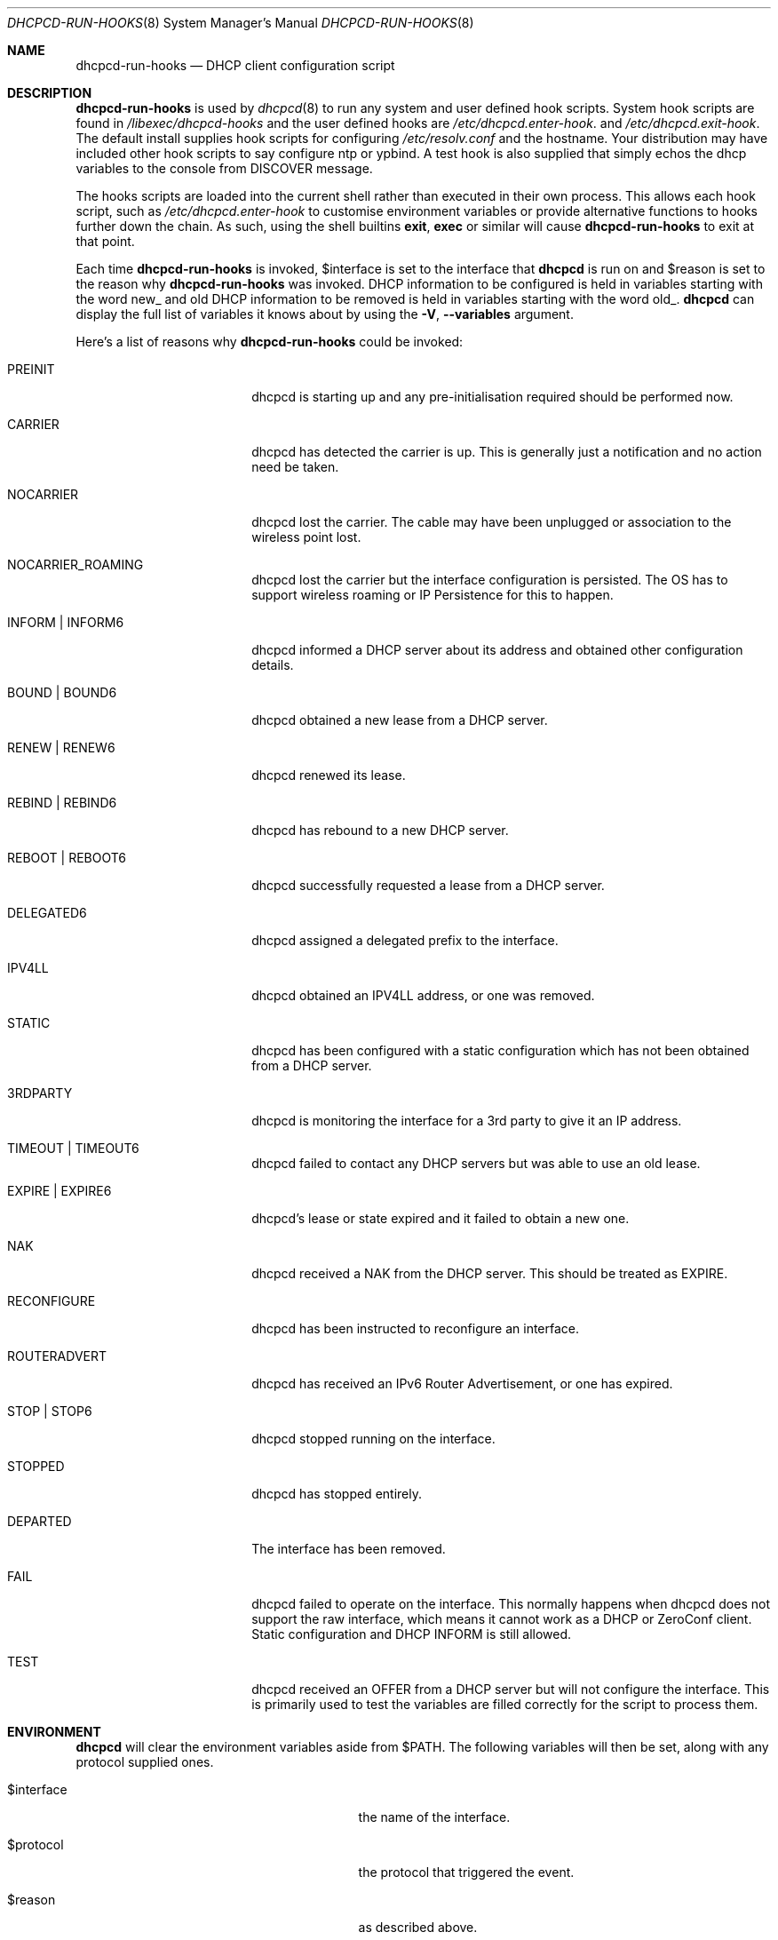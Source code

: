 .\" Copyright (c) 2006-2025 Roy Marples
.\" All rights reserved
.\"
.\" Redistribution and use in source and binary forms, with or without
.\" modification, are permitted provided that the following conditions
.\" are met:
.\" 1. Redistributions of source code must retain the above copyright
.\"    notice, this list of conditions and the following disclaimer.
.\" 2. Redistributions in binary form must reproduce the above copyright
.\"    notice, this list of conditions and the following disclaimer in the
.\"    documentation and/or other materials provided with the distribution.
.\"
.\" THIS SOFTWARE IS PROVIDED BY THE AUTHOR AND CONTRIBUTORS ``AS IS'' AND
.\" ANY EXPRESS OR IMPLIED WARRANTIES, INCLUDING, BUT NOT LIMITED TO, THE
.\" IMPLIED WARRANTIES OF MERCHANTABILITY AND FITNESS FOR A PARTICULAR PURPOSE
.\" ARE DISCLAIMED.  IN NO EVENT SHALL THE AUTHOR OR CONTRIBUTORS BE LIABLE
.\" FOR ANY DIRECT, INDIRECT, INCIDENTAL, SPECIAL, EXEMPLARY, OR CONSEQUENTIAL
.\" DAMAGES (INCLUDING, BUT NOT LIMITED TO, PROCUREMENT OF SUBSTITUTE GOODS
.\" OR SERVICES; LOSS OF USE, DATA, OR PROFITS; OR BUSINESS INTERRUPTION)
.\" HOWEVER CAUSED AND ON ANY THEORY OF LIABILITY, WHETHER IN CONTRACT, STRICT
.\" LIABILITY, OR TORT (INCLUDING NEGLIGENCE OR OTHERWISE) ARISING IN ANY WAY
.\" OUT OF THE USE OF THIS SOFTWARE, EVEN IF ADVISED OF THE POSSIBILITY OF
.\" SUCH DAMAGE.
.\"
.Dd October 11, 2024
.Dt DHCPCD-RUN-HOOKS 8
.Os
.Sh NAME
.Nm dhcpcd-run-hooks
.Nd DHCP client configuration script
.Sh DESCRIPTION
.Nm
is used by
.Xr dhcpcd 8
to run any system and user defined hook scripts.
System hook scripts are found in
.Pa /libexec/dhcpcd-hooks
and the user defined hooks are
.Pa /etc/dhcpcd.enter-hook .
and
.Pa /etc/dhcpcd.exit-hook .
The default install supplies hook scripts for configuring
.Pa /etc/resolv.conf
and the hostname.
Your distribution may have included other hook scripts to say configure
ntp or ypbind.
A test hook is also supplied that simply echos the dhcp variables to the
console from DISCOVER message.
.Pp
The hooks scripts are loaded into the current shell rather than executed
in their own process.
This allows each hook script, such as
.Pa /etc/dhcpcd.enter-hook
to customise environment variables or provide alternative functions to hooks
further down the chain.
As such, using the shell builtins
.Ic exit ,
.Ic exec
or similar will cause
.Nm
to exit at that point.
.Pp
Each time
.Nm
is invoked,
.Ev $interface
is set to the interface that
.Nm dhcpcd
is run on and
.Ev $reason
is set to the reason why
.Nm
was invoked.
DHCP information to be configured is held in variables starting with the word
new_ and old DHCP information to be removed is held in variables starting with
the word old_.
.Nm dhcpcd
can display the full list of variables it knows about by using the
.Fl V , -variables
argument.
.Pp
Here's a list of reasons why
.Nm
could be invoked:
.Bl -tag -width EXPIREXXXEXPIRE6
.It Dv PREINIT
dhcpcd is starting up and any pre-initialisation required should be performed now.
.It Dv CARRIER
dhcpcd has detected the carrier is up.
This is generally just a notification and no action need be taken.
.It Dv NOCARRIER
dhcpcd lost the carrier.
The cable may have been unplugged or association to the wireless point lost.
.It Dv NOCARRIER_ROAMING
dhcpcd lost the carrier but the interface configuration is persisted.
The OS has to support wireless roaming or IP Persistence for this to happen.
.It Dv INFORM | Dv INFORM6
dhcpcd informed a DHCP server about its address and obtained other
configuration details.
.It Dv BOUND | Dv BOUND6
dhcpcd obtained a new lease from a DHCP server.
.It Dv RENEW | Dv RENEW6
dhcpcd renewed its lease.
.It Dv REBIND | Dv REBIND6
dhcpcd has rebound to a new DHCP server.
.It Dv REBOOT | Dv REBOOT6
dhcpcd successfully requested a lease from a DHCP server.
.It Dv DELEGATED6
dhcpcd assigned a delegated prefix to the interface.
.It Dv IPV4LL
dhcpcd obtained an IPV4LL address, or one was removed.
.It Dv STATIC
dhcpcd has been configured with a static configuration which has not been
obtained from a DHCP server.
.It Dv 3RDPARTY
dhcpcd is monitoring the interface for a 3rd party to give it an IP address.
.It Dv TIMEOUT | TIMEOUT6
dhcpcd failed to contact any DHCP servers but was able to use an old lease.
.It Dv EXPIRE | EXPIRE6
dhcpcd's lease or state expired and it failed to obtain a new one.
.It Dv NAK
dhcpcd received a NAK from the DHCP server.
This should be treated as EXPIRE.
.It Dv RECONFIGURE
dhcpcd has been instructed to reconfigure an interface.
.It Dv ROUTERADVERT
dhcpcd has received an IPv6 Router Advertisement, or one has expired.
.It Dv STOP | Dv STOP6
dhcpcd stopped running on the interface.
.It Dv STOPPED
dhcpcd has stopped entirely.
.It Dv DEPARTED
The interface has been removed.
.It Dv FAIL
dhcpcd failed to operate on the interface.
This normally happens when dhcpcd does not support the raw interface, which
means it cannot work as a DHCP or ZeroConf client.
Static configuration and DHCP INFORM is still allowed.
.It Dv TEST
dhcpcd received an OFFER from a DHCP server but will not configure the
interface.
This is primarily used to test the variables are filled correctly for the
script to process them.
.El
.Sh ENVIRONMENT
.Nm dhcpcd
will clear the environment variables aside from
.Ev $PATH .
The following variables will then be set, along with any protocol supplied
ones.
.Bl -tag -width xnew_delegated_dhcp6_prefix
.It Ev $interface
the name of the interface.
.It Ev $protocol
the protocol that triggered the event.
.It Ev $reason
as described above.
.It Ev $pid
the pid of
.Nm dhcpcd .
.It Ev $ifcarrier
the link status of
.Ev $interface :
.Dv unknown ,
.Dv up
or
.Dv down .
.It Ev $ifmetric
.Ev $interface
preference, lower is better.
.It Ev $ifwireless
.Dv 1 if
.Ev $interface
is wireless, otherwise
.Dv 0 .
.It Ev $ifflags
.Ev $interface
flags.
.It Ev $ifmtu
.Ev $interface
MTU.
.It Ev $ifssid
the SSID the
.Ev interface
is connected to.
.It Ev $interface_order
A list of interfaces, in order of preference.
.It Ev $if_configured
.Dv true
if dhcpcd has configured the
.Ev interface
otherwise
.Dv false .
.It Ev $if_up
.Dv true
if the
.Ev interface
is up, otherwise
.Dv false .
This is more than IFF_UP and may not be equal.
.It Ev $if_down
.Dv true
if the
.Ev interface
is down, otherwise
.Dv false .
This is more than IFF_UP and may not be equal.
.It Ev $af_waiting
Address family waiting for, as defined in
.Xr dhcpcd.conf 5 .
.It Ev $profile
the name of the profile selected from
.Xr dhcpcd.conf 5 .
.It Ev $new_delegated_dhcp6_prefix
space-separated list of delegated prefixes.
.El
.Sh FILES
When
.Nm
runs, it loads
.Pa /etc/dhcpcd.enter-hook ,
any scripts found in
.Pa /libexec/dhcpcd-hooks
in lexical order, then finally
.Pa /etc/dhcpcd.exit-hook .
.Sh SEE ALSO
.Xr dhcpcd 8
.Sh AUTHORS
.An Roy Marples Aq Mt roy@marples.name
.Sh BUGS
Please report them to
.Lk https://roy.marples.name/projects/dhcpcd
.Sh SECURITY CONSIDERATIONS
.Nm dhcpcd
will validate the content of each option against its encoding.
For string, ascii, raw or binhex encoding it's up to the user to validate it
for the intended purpose.
.Pp
When used in a shell script, each variable must be quoted correctly.
